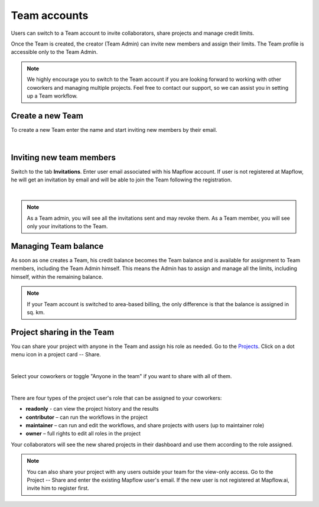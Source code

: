 
.. _Team accounts:

Team accounts
==============

Users can switch to a Team account to invite collaborators, share projects and manage credit limits.

Once the Team is created, the creator (Team Admin) can invite new members and assign their limits. The Team profile is accessible only to the Team Admin.

.. note::
   We highly encourage you to switch to the Team account if you are looking forward to working with other coworkers and managing multiple projects. Feel free to contact our support, so we can assist you in setting up a Team workflow.


Create a new Team
------------------

To create a new Team enter the name and start inviting new members by their email.

.. image:: _static/team/create_team.jpg
   :alt: create a team
   :align: center
   :width: 15cm
|


Inviting new team members
---------------------------

Switch to the tab **Invitations**. Enter user email associated with his Mapflow account.
If user is not registered at Mapflow, he will get an invitation by email and will be able to join the Team following the registration.

.. image:: _static/team/team_invitations.jpg
   :alt: Invite users to team
   :align: center
   :width: 15cm
   :class: with-border no-scaled-link
|

.. note::
   As a Team admin, you will see all the invitations sent and may revoke them. As a Team member, you will see only your invitations to the Team. 


Managing Team balance
-------------------------

As soon as one creates a Team, his credit balance becomes the Team balance and is available for assignment to Team members, including the Team Admin himself.
This means the Admin has to assign and manage all the limits, including himself, within the remaining balance.

.. image:: _static/team/team_balance.jpg
      :alt: create a team
      :align: center
      :width: 15cm
      :class: with-border no-scaled-link


.. centered::
   1. Team balance
   2. Personal balance
   3. Team user assigned balance

.. note::
   If your Team account is switched to area-based billing, the only difference is that the balance is assigned in sq. km.


Project sharing in the Team
-------------------------------

You can share your project with anyone in the Team and assign his role as needed. 
Go to the `Projects <https://app.mapflow.ai/en/projects>`_. 
Click on a dot menu icon in a project card -- Share. 

.. image:: _static/project_share/share-menu.jpg
   :alt: Share project
   :align: center
   :width: 10cm
|

Select your coworkers or toggle "Anyone in the team" if you want to share with all of them.

.. image:: _static/project_share/share-team.jpg
   :alt: Share project
   :align: center
   :width: 15cm
|

There are four types of the project user's role that can be assigned to your coworkers:

* **readonly** - can view the project history and the results
* **contributor** – can run the workflows in the project
* **maintainer** – can run and edit the workflows, and share projects with users (up to maintainer role)
* **owner** – full rights to edit all roles in the project

Your collaborators will see the new shared projects in their dashboard and use them according to the role assigned.

.. note::
    You can also share your project with any users outside your team for the view-only access. 
    Go to the Project -- Share and enter the existing Mapflow user's email.
    If the new user is not registered at Mapflow.ai, invite him to register first.